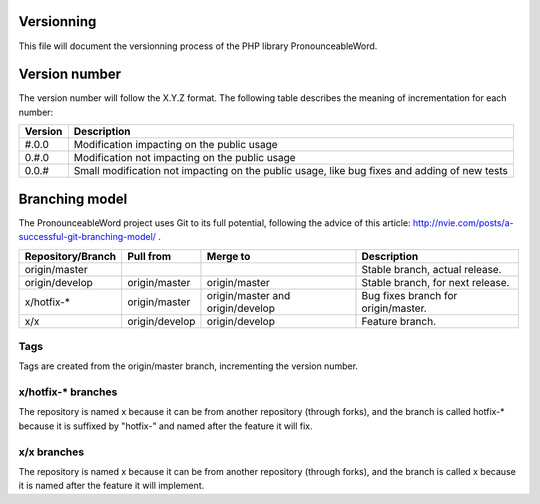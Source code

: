 Versionning
===========

This file will document the versionning process of the PHP library
PronounceableWord.

Version number
==============

The version number will follow the X.Y.Z format. The following table describes
the meaning of incrementation for each number:

======== =============================================================================================
Version  Description
======== =============================================================================================
#.0.0    Modification impacting on the public usage
0.#.0    Modification not impacting on the public usage
0.0.#    Small modification not impacting on the public usage, like bug fixes and adding of new tests
======== =============================================================================================

Branching model
===============

The PronounceableWord project uses Git to its full potential, following
the advice of this article:
http://nvie.com/posts/a-successful-git-branching-model/ .

================== =============== ================================= ====================================
Repository/Branch  Pull from       Merge to                          Description
================== =============== ================================= ====================================
origin/master                                                        Stable branch, actual release.
origin/develop     origin/master   origin/master                     Stable branch, for next release.
x/hotfix-*         origin/master   origin/master and origin/develop  Bug fixes branch for origin/master.
x/x                origin/develop  origin/develop                    Feature branch.
================== =============== ================================= ====================================

Tags
----

Tags are created from the origin/master branch, incrementing the version number.

x/hotfix-* branches
-------------------

The repository is named x because it can be from another repository (through
forks), and the branch is called hotfix-* because it is suffixed by "hotfix-"
and named after the feature it will fix.

x/x branches
------------

The repository is named x because it can be from another repository (through
forks), and the branch is called x because it is named after the feature it
will implement.
